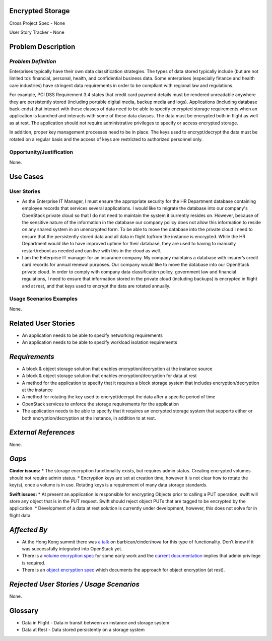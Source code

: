 Encrypted Storage
==================
Cross Project Spec - None

User Story Tracker - None

Problem Description
====================

*Problem Definition*
--------------------
Enterprises typically have their own data classification strategies. The types
of data stored typically include (but are not limited to): financial, personal,
health, and confidential business data. Some enterprises (especially finance and
health care industries) have stringent data requirements in order to be
compliant with regional law and regulations.

For example, PCI DSS Requirement 3.4 states that credit card payment details must
be rendered unreadable anywhere they are persistently stored (including portable
digital media, backup media and logs). Applications (including database
back-ends) that interact with these classes of data need to be able to specify
encrypted storage requirements when an application is launched and interacts with
some of these data classes. The data must be encrypted both in flight as well as
at rest. The application should not require administrative privileges to specify
or access encrypted storage.

In addition, proper key management processes need to be in place. The keys used
to encrypt/decrypt the data must be rotated on a regular basis and the access of
keys are restricted to authorized personnel only.

Opportunity/Justification
-------------------------
None.

Use Cases
=========

User Stories
------------
* As the Enterprise IT Manager, I must ensure the appropriate security for the
  HR Department database containing employee records that services several
  applications. I would like to migrate the database into our company's
  OpenStack private cloud so that I do not need to maintain the system it
  currently resides on. However, because of the sensitive nature of the
  information in the database our company policy does not allow this
  information to reside on any shared system in an unencrypted form. To be able
  to move the database into the private cloud I need to ensure that the
  persistently stored data and all data in flight to/from the instance is
  encrypted. While the HR Department would like to have improved uptime for
  their database, they are used to having to manually restart/reboot as needed
  and can live with this in the cloud as well.
* I am the Enterprise IT manager for an insurance company. My company
  maintains a database with insurer’s credit card records for annual renewal
  purposes. Our company would like to move the database into our OpenStack
  private cloud. In order to comply with company data classification policy,
  government law and financial regulations, I need to ensure that information
  stored in the private cloud (including backups) is encrypted in flight and
  at rest, and that keys used to encrypt the data are rotated annually.

Usage Scenarios Examples
------------------------
None.


Related User Stories
====================
* An application needs to be able to specify networking requirements
* An application needs to be able to specify workload isolation requirements

*Requirements*
==============

* A block & object storage solution that enables encryption/decryption at the
  instance source
* A block & object storage solution that enables encryption/decryption for
  data at rest
* A method for the application to specify that it requires a block storage
  system that includes encryption/decryption at the instance
* A method for rotating the key used to encrypt/decrypt the data after a
  specific period of time
* OpenStack services to enforce the storage requirements for the application
* The application needs to be able to specify that it requires an encrypted
  storage system that supports either or both encryption/decryption at the
  instance, in addition to at rest.

*External References*
=====================
None.

*Gaps*
======
**Cinder issues:**
* The storage encryption functionality exists, but requires admin status.
Creating encrypted volumes should not require admin status.
* Encryption keys are set at creation time, however it is not clear how to
rotate the key(s), once a volume is in use. Rotating keys is a requirement of
many data storage standards.

**Swift issues:**
* At present an application is responsible for encrypting Objects prior to
calling a PUT operation, swift will store any object that is in the PUT
request. Swift should reject object PUTs that are tagged to be encrypted by
the application.
* Development of a data at rest solution is currently under development,
however, this does not solve for in flight data.


*Affected By*
=============
* At the Hong Kong summit there was `a talk`_ on barbican/cinder/nova for this
  type of functionality. Don’t know if it was successfully integrated into
  OpenStack yet.
* There is a `volume encryption spec`_ for some early work and the
  `current documentation`_ implies that admin privilege is required.
* There is an `object encryption spec`_ which documents the approach for object
  encryption (at rest).

*Rejected User Stories / Usage Scenarios*
=========================================
None.

Glossary
========
* Data in Flight - Data in transit between an instance and storage system
* Data at Rest - Data stored persistently on a storage system

.. _a talk: https://www.openstack.org/summit/openstack-summit-hong-kong-2013/session-videos/presentation/encrypted-block-storage-technical-walkthrough
.. _current documentation: http://docs.openstack.org/liberty/config-reference/content/section_create-encrypted-volume-type.html
.. _volume encryption spec: https://wiki.openstack.org/wiki/VolumeEncryption
.. _object encryption spec: https://wiki.openstack.org/wiki/ObjectEncryption
